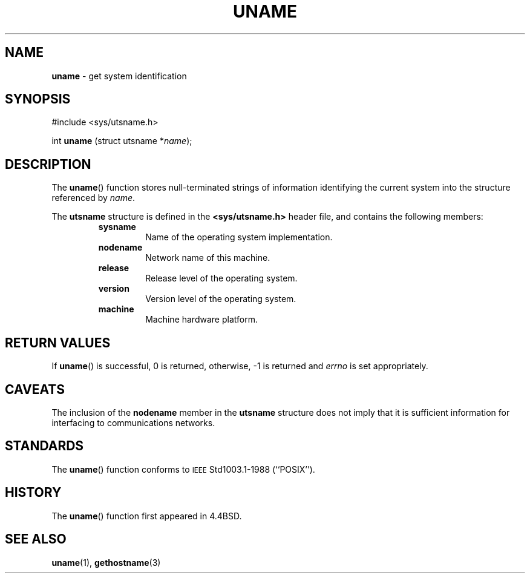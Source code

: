 .\" Copyright (c) 1994
.\"	The Regents of the University of California.  All rights reserved.
.\"
.\" Redistribution and use in source and binary forms, with or without
.\" modification, are permitted provided that the following conditions
.\" are met:
.\" 1. Redistributions of source code must retain the above copyright
.\"    notice, this list of conditions and the following disclaimer.
.\" 2. Redistributions in binary form must reproduce the above copyright
.\"    notice, this list of conditions and the following disclaimer in the
.\"    documentation and/or other materials provided with the distribution.
.\" 3. All advertising materials mentioning features or use of this software
.\"    must display the following acknowledgement:
.\"	This product includes software developed by the University of
.\"	California, Berkeley and its contributors.
.\" 4. Neither the name of the University nor the names of its contributors
.\"    may be used to endorse or promote products derived from this software
.\"    without specific prior written permission.
.\"
.\" THIS SOFTWARE IS PROVIDED BY THE REGENTS AND CONTRIBUTORS ``AS IS'' AND
.\" ANY EXPRESS OR IMPLIED WARRANTIES, INCLUDING, BUT NOT LIMITED TO, THE
.\" IMPLIED WARRANTIES OF MERCHANTABILITY AND FITNESS FOR A PARTICULAR PURPOSE
.\" ARE DISCLAIMED.  IN NO EVENT SHALL THE REGENTS OR CONTRIBUTORS BE LIABLE
.\" FOR ANY DIRECT, INDIRECT, INCIDENTAL, SPECIAL, EXEMPLARY, OR CONSEQUENTIAL
.\" DAMAGES (INCLUDING, BUT NOT LIMITED TO, PROCUREMENT OF SUBSTITUTE GOODS
.\" OR SERVICES; LOSS OF USE, DATA, OR PROFITS; OR BUSINESS INTERRUPTION)
.\" HOWEVER CAUSED AND ON ANY THEORY OF LIABILITY, WHETHER IN CONTRACT, STRICT
.\" LIABILITY, OR TORT (INCLUDING NEGLIGENCE OR OTHERWISE) ARISING IN ANY WAY
.\" OUT OF THE USE OF THIS SOFTWARE, EVEN IF ADVISED OF THE POSSIBILITY OF
.\" SUCH DAMAGE.
.\"
.\"	@(#)uname.3	8.1 (Berkeley) 1/4/94
.\"
.\" Modified for GNO (Apple IIgs) by Steve Reeves and Devin Reade's bsd2man
.\"
.\" $Id: uname.3,v 1.1 1998/02/16 22:40:15 gdr-ftp Exp $
.\"
.TH UNAME 3 "January 22, 1998" GNO "Library Routines"
.SH NAME
.B uname
\- get system identification
.SH SYNOPSIS
#include <sys/utsname.h>
.sp 1
int
.B uname
.RI "(struct utsname *" name );
.SH DESCRIPTION
The
.BR uname ()
function stores null-terminated strings of information identifying
the current system into the structure referenced by
.IR name .
.LP
The
.B utsname
structure is defined in the
.B <sys/utsname.h>
header file, and contains the following members:
.RS
.IP \fBsysname\fR
Name of the operating system implementation.
.IP \fBnodename\fR
Network name of this machine.
.IP \fBrelease\fR
Release level of the operating system.
.IP \fBversion\fR
Version level of the operating system.
.IP \fBmachine\fR
Machine hardware platform.
.RE
.SH "RETURN VALUES"
If
.BR uname ()
is successful, 0 is returned, otherwise, -1 is returned and
.I errno
is set appropriately.
.SH CAVEATS
The inclusion of the
.B nodename
member in the
.B utsname
structure does not imply that it is sufficient information
for interfacing to communications networks.
.SH STANDARDS
The
.BR uname ()
function conforms to
.SM IEEE
Std1003.1-1988 (``POSIX'').
.SH HISTORY
The
.BR uname ()
function first appeared in
4.4BSD.
.SH "SEE ALSO"
.BR uname (1),
.BR gethostname (3)
